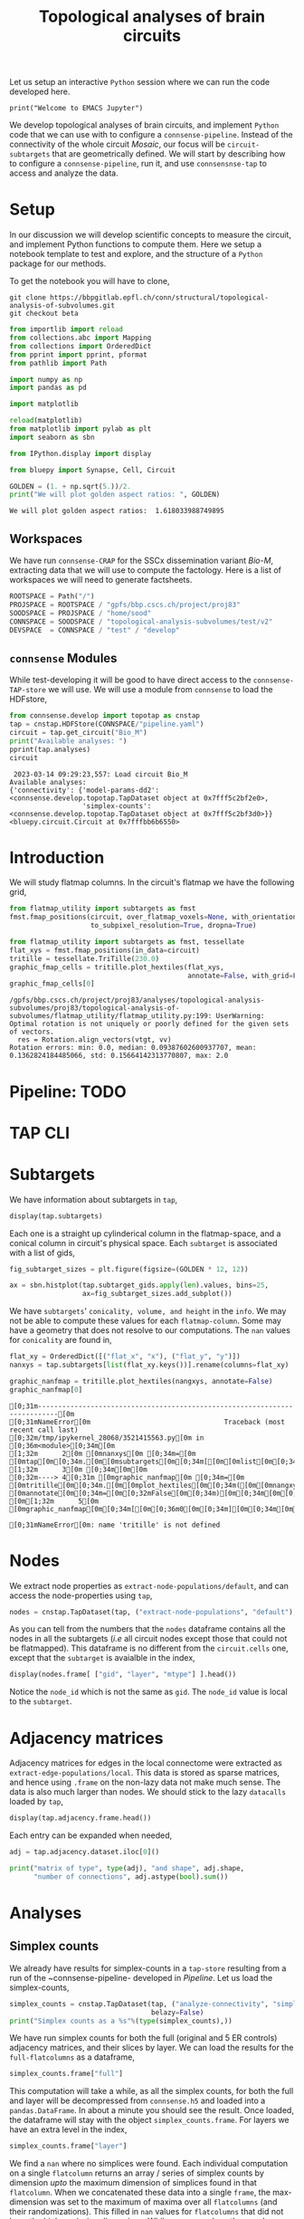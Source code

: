 #+PROPERTY: header-args:jupyter-python :session ~/jupyter-run/active-1-ssh.json
#+PROPERTY: header-args:jupyter :session ~/jupyter-run/active-1-ssh.json

#+STARTUP: overview
#+STARTUP: logdrawer
#+STARTUP: hideblocks

Let us setup an interactive ~Python~ session where we can run the code developed here.
#+BEGIN_SRC jupyter
print("Welcome to EMACS Jupyter")
#+END_SRC

#+RESULTS:
: Welcome to EMACS Jupyter

#+title: Topological analyses of brain circuits

We develop topological analyses of brain circuits, and implement ~Python~ code that we can use with to configure a ~connsense-pipeline~. Instead of the connectivity of the whole circuit /Mosaic/, our focus will be ~circuit-subtargets~ that are geometrically defined. We will start by describing how to configure a ~connsense-pipeline~, run it, and use ~connsensnse-tap~ to access and analyze the data.

* Setup
In our discussion we will develop scientific concepts to measure the circuit, and implement Python functions to compute them. Here we setup a notebook template to test and explore, and the structure of a ~Python~ package for our methods.

To get the notebook you will have to clone,
#+BEGIN_SRC shell
git clone https://bbpgitlab.epfl.ch/conn/structural/topological-analysis-of-subvolumes.git
git checkout beta
#+END_SRC

#+NAME: notebook-init
#+BEGIN_SRC jupyter-python
from importlib import reload
from collections.abc import Mapping
from collections import OrderedDict
from pprint import pprint, pformat
from pathlib import Path

import numpy as np
import pandas as pd

import matplotlib

reload(matplotlib)
from matplotlib import pylab as plt
import seaborn as sbn

from IPython.display import display

from bluepy import Synapse, Cell, Circuit

GOLDEN = (1. + np.sqrt(5.))/2.
print("We will plot golden aspect ratios: ", GOLDEN)
#+END_SRC

#+RESULTS: notebook-init
: We will plot golden aspect ratios:  1.618033988749895

** Workspaces
We have run ~connsense-CRAP~ for the SSCx dissemination variant /Bio-M/, extracting data that we will use to compute the factology. Here is a list of workspaces we will need to generate factsheets.
#+NAME: notebook-workspaces
#+BEGIN_SRC jupyter-python
ROOTSPACE = Path("/")
PROJSPACE = ROOTSPACE / "gpfs/bbp.cscs.ch/project/proj83"
SOODSPACE = PROJSPACE / "home/sood"
CONNSPACE = SOODSPACE / "topological-analysis-subvolumes/test/v2"
DEVSPACE  = CONNSPACE / "test" / "develop"
#+END_SRC

#+RESULTS: notebook-workspaces

** ~connsense~ Modules
While test-developing it will be good to have direct access to the ~connsense-TAP-store~ we will use. We will use a module from ~connsense~ to load the HDFstore,
#+NAME: notebook-connsense-tap
#+BEGIN_SRC jupyter-python
from connsense.develop import topotap as cnstap
tap = cnstap.HDFStore(CONNSPACE/"pipeline.yaml")
circuit = tap.get_circuit("Bio_M")
print("Available analyses: ")
pprint(tap.analyses)
circuit
#+END_SRC

#+RESULTS: notebook-connsense-tap
:RESULTS:
:  2023-03-14 09:29:23,557: Load circuit Bio_M
: Available analyses:
: {'connectivity': {'model-params-dd2': <connsense.develop.topotap.TapDataset object at 0x7fff5c2bf2e0>,
:                   'simplex-counts': <connsense.develop.topotap.TapDataset object at 0x7fff5c2bf3d0>}}
: <bluepy.circuit.Circuit at 0x7fffbb6b6550>
:END:

** Emacs specific :noexport:
We can get all figures displayed 95% so that we can work with them in front of us in an Emacs buffer. Here is a method that does that witb an example. This code is here only to see how much we use it. It should find a way to a place in our ~doom-config~.

#+NAME: fit-display-defun
#+BEGIN_SRC emacs-lisp
(defun fit-display-of (figure width height)
    (concat "#+attr_html: :width " width " :height " height (string ?\n) figure))
#+END_SRC

#+RESULTS: fit-display-defun
: fit-display-of

#+NAME: plot-display
#+HEADER: :var figure="" :var width="95%" :var height="95%"
#+BEGIN_SRC emacs-lisp
(fit-display-of figure width height)
#+END_SRC

#+RESULTS: plot-display
: #+attr_html: :width 95% :height 95%


#+HEADER: :post plot-display(*this*) :session return
#+BEGIN_SRC jupyter-python :exports both :file ./test-fit-fig.png
#+BEGIN_SRC jupyter-python :post attr-wrap(data=*this*) :session return :exports both :file ./test-fit-fig.png
import pandas as pd
from matplotlib import pyplot as plt
import seaborn as sbn

csv_url = 'https://archive.ics.uci.edu/ml/machine-learning-databases/iris/iris.data'
col_names = ['Sepal_Length','Sepal_Width','Petal_Length','Petal_Width','Class']
irisies = pd.read_csv(csv_url, names=col_names)

fig = plt.figure(figsize=(15, 12))
ax = sbn.histplot(x="Petal_Length", hue="Class", data=irisies, ax=fig.add_subplot())
#+END_SRC

#+NAME: fit-display
#+HEADER: :var figure="" :var attr_value="95%" :var attr_name="#+attr_html: :width "
#+BEGIN_SRC emacs-lisp
(concat attr_name attr_value (string ?\n) figure)
#+END_SRC

#+NAME: attr-wrap
#+BEGIN_SRC sh :var figure="" :var width="95%" :results output
echo "#+attr_html: :width $width"
echo "$figure"
#+END_SRC

* Introduction
We will study flatmap columns. In the circuit's flatmap we have the following grid,
#+HEADER: :post plot-display(figure=*this*) :session return
#+BEGIN_SRC jupyter-python :file ./figures/flatmap.png :exports both
from flatmap_utility import subtargets as fmst
fmst.fmap_positions(circuit, over_flatmap_voxels=None, with_orientations=None,
                    to_subpixel_resolution=True, dropna=True)
#+END_SRC

#+HEADER: :plot-display(figure=*this*)
#+BEGIN_SRC jupyter-python :file ./figures/flatmap.png :exports both
from flatmap_utility import subtargets as fmst, tessellate
flat_xys = fmst.fmap_positions(in_data=circuit)
tritille = tessellate.TriTille(230.0)
graphic_fmap_cells = tritille.plot_hextiles(flat_xys,
                                            annotate=False, with_grid=False, pointmarker=".", pointmarkersize=0.05)
graphic_fmap_cells[0]
#+END_SRC

#+RESULTS:
#+attr_html: :width 95%
:RESULTS:
: /gpfs/bbp.cscs.ch/project/proj83/analyses/topological-analysis-subvolumes/proj83/topological-analysis-of-subvolumes/flatmap_utility/flatmap_utility.py:199: UserWarning: Optimal rotation is not uniquely or poorly defined for the given sets of vectors.
:   res = Rotation.align_vectors(vtgt, vv)
: Rotation errors: min: 0.0, median: 0.09387602600937707, mean: 0.1362824184485066, std: 0.15664142313770807, max: 2.0
[[file:./figures/flatmap.png]]
:END:

* Pipeline: TODO
* TAP CLI
* Subtargets
We have information about subtargets in ~tap~,
#+HEADER: :comments both :exports code
#+BEGIN_SRC jupyter-python :tangle no
display(tap.subtargets)
#+END_SRC

#+RESULTS:
:RESULTS:
:  2023-03-06 10:53:26,327: Load dataset ('define-subtargets', 'flatmap-columns'):
: ('Hexaongal prism like columns oriented along cortical layers, from '
:  'white-matter to pia.  The data is loaded from an NRRD file that maps each '
:  'circuit voxel to a subtarget ids corresponding to a flatmap column.The '
:  'subtarget ids should be mapped to the subtargets they refer to in a '
:  'dataframe provided as the input `info`.')
#+begin_example
             subtarget  flat_i  flat_j        flat_x  flat_y  conicality  \
subtarget_id
1               R18;C0     -27      27  3.802528e-13  6210.0         NaN
2               R19;C0     -28      29  1.991858e+02  6555.0         NaN
3               R18;C1     -26      28  3.983717e+02  6210.0   -0.001376
4               R19;C1     -27      30  5.975575e+02  6555.0         NaN
5               R16;C0     -24      24  3.380025e-13  5520.0         NaN
...                ...     ...     ...           ...     ...         ...
236             R4;C12       6      18  4.780460e+03  1380.0         NaN
237             R9;C15       2      29  6.174761e+03  3105.0         NaN
238            R15;C13      -9      36  5.378018e+03  5175.0         NaN
239             R3;C11       7      16  4.581274e+03  1035.0         NaN
240            R15;C15      -7      38  6.174761e+03  5175.0         NaN

                    volume       height
subtarget_id
1                      NaN          NaN
2                      NaN          NaN
3             2.049209e+08  1640.357801
4                      NaN          NaN
5                      NaN          NaN
...                    ...          ...
236                    NaN          NaN
237                    NaN          NaN
238                    NaN          NaN
239                    NaN          NaN
240                    NaN          NaN

[240 rows x 8 columns]
#+end_example
:END:

Each one is a straight up cylinderical column in the flatmap-space, and a conical column in circuit's physical space. Each ~subtarget~ is associated with a list of gids,
#+HEADER: :comments both :exports both :var width="95%" :results output :post plot-display(figure=*this*)
#+BEGIN_SRC jupyter-python :tangle no :file ./figures/subtarget-sizes.png
fig_subtarget_sizes = plt.figure(figsize=(GOLDEN * 12, 12))

ax = sbn.histplot(tap.subtarget_gids.apply(len).values, bins=25,
                  ax=fig_subtarget_sizes.add_subplot())
#+END_SRC

#+RESULTS:
#+attr_html: :width 95% :height 95%
[[file:./figures/subtarget-sizes.png]]

We have ~subtargets~' ~conicality, volume, and height~ in the ~info~. We may not be able to compute these values for each ~flatmap-column~. Some may have a geometry that does not resolve to our computations. The ~nan~ values for ~conicality~ are found in,
#+BEGIN_SRC jupyter-python :file ./figures/nan_flatmap.png :exports both
flat_xy = OrderedDict([("flat_x", "x"), ("flat_y", "y")])
nanxys = tap.subtargets[list(flat_xy.keys())].rename(columns=flat_xy)

graphic_nanfmap = tritille.plot_hextiles(nangxys, annotate=False)
graphic_nanfmap[0]
#+END_SRC

#+RESULTS:
:RESULTS:
# [goto error]
: [0;31m---------------------------------------------------------------------------[0m
: [0;31mNameError[0m                                 Traceback (most recent call last)
: [0;32m/tmp/ipykernel_28068/3521415563.py[0m in [0;36m<module>[0;34m[0m
: [1;32m      2[0m [0mnanxys[0m [0;34m=[0m [0mtap[0m[0;34m.[0m[0msubtargets[0m[0;34m[[0m[0mlist[0m[0;34m([0m[0mflat_xy[0m[0;34m.[0m[0mkeys[0m[0;34m([0m[0;34m)[0m[0;34m)[0m[0;34m][0m[0;34m.[0m[0mrename[0m[0;34m([0m[0mcolumns[0m[0;34m=[0m[0mflat_xy[0m[0;34m)[0m[0;34m[0m[0;34m[0m[0m
: [1;32m      3[0m [0;34m[0m[0m
: [0;32m----> 4[0;31m [0mgraphic_nanfmap[0m [0;34m=[0m [0mtritille[0m[0;34m.[0m[0mplot_hextiles[0m[0;34m([0m[0mnangxys[0m[0;34m,[0m [0mannotate[0m[0;34m=[0m[0;32mFalse[0m[0;34m)[0m[0;34m[0m[0;34m[0m[0m
: [0m[1;32m      5[0m [0mgraphic_nanfmap[0m[0;34m[[0m[0;36m0[0m[0;34m][0m[0;34m[0m[0;34m[0m[0m
:
: [0;31mNameError[0m: name 'tritille' is not defined
:END:
#+attr_html: :width 95% :height 95%
[[file:./figures/nan_flatmap.png]]

* Nodes
We extract node properties as ~extract-node-populations/default~, and can access the node-properties using ~tap~,

#+HEADER: :comments both :exports both
#+BEGIN_SRC jupyter-python :tangle no
nodes = cnstap.TapDataset(tap, ("extract-node-populations", "default"), belazy=False)
#+END_SRC

As you can tell from the numbers that the ~nodes~ dataframe contains all the nodes in all the subtargets (/i.e/ all circuit nodes except those that could not be flatmapped). This dataframe is no different from the ~circuit.cells~ one, except that the ~subtarget~ is avaialble in the index,
#+BEGIN_SRC jupyter-python :tangle no
display(nodes.frame[ ["gid", "layer", "mtype"] ].head())
#+END_SRC

Notice the ~node_id~ which is not the same as ~gid~. The ~node_id~ value is local to the ~subtarget~.

* Adjacency matrices
Adjacency matrices for edges in the local connectome were extracted as ~extract-edge-populations/local~. This data is stored as sparse matrices, and hence using ~.frame~ on the non-lazy data not make much sense. The data is also much larger than nodes. We should stick to the lazy ~datacalls~ loaded  by ~tap~,
#+BEGIN_SRC jupyter-python :tangle no
display(tap.adjacency.frame.head())
#+END_SRC

#+RESULTS:
: subtarget  circuit  connectome
: R18;C0     Bio_M    local         <connsense.develop.parallelization.DataCall ob...
: R19;C0     Bio_M    local         <connsense.develop.parallelization.DataCall ob...
: R18;C1     Bio_M    local         <connsense.develop.parallelization.DataCall ob...
: R19;C1     Bio_M    local         <connsense.develop.parallelization.DataCall ob...
: R16;C0     Bio_M    local         <connsense.develop.parallelization.DataCall ob...
: dtype: object
Each entry can be expanded when needed,
#+BEGIN_SRC jupyter-python :tangle no
adj = tap.adjacency.dataset.iloc[0]()

print("matrix of type", type(adj), "and shape", adj.shape,
      "number of connections", adj.astype(bool).sum())
#+END_SRC

#+RESULTS:
: matrix of type <class 'scipy.sparse.csr.csr_matrix'> and shape (4570, 4570) number of connections 431358

* Analyses
** Simplex counts
We already have results for simplex-counts in a ~tap-store~ resulting from a run of the ~connsense-pipeline- developed in [[Pipeline]]. Let us load the simplex-counts,
#+BEGIN_SRC jupyter-python
simplex_counts = cnstap.TapDataset(tap, ("analyze-connectivity", "simplex-counts"),
                                   belazy=False)
print("Simplex counts as a %s"%(type(simplex_counts),))
#+END_SRC

#+RESULTS:
: Simplex counts as a <class 'connsense.develop.topotap.TapDataset'>

We have run simplex counts for both the full (original and 5 ER controls) adjacency matrices, and their slices by layer. We can load the results for the ~full-flatcolumns~ as a dataframe,
#+BEGIN_SRC jupyter-python
simplex_counts.frame["full"]
#+END_SRC

#+RESULTS:
#+begin_example
dim                                              0         1         2  \
subtarget circuit connectome control
R18;C0    Bio_M   local      erdos-renyi-0  4570.0  431358.0  840153.0
                             erdos-renyi-1  4570.0  431358.0  840884.0
                             erdos-renyi-2  4570.0  431358.0  840077.0
                             erdos-renyi-3  4570.0  431358.0  840216.0
                             erdos-renyi-4  4570.0  431358.0  843070.0
...                                            ...       ...       ...
R3;C11    Bio_M   local      erdos-renyi-1     1.0       NaN       NaN
                             erdos-renyi-2     1.0       NaN       NaN
                             erdos-renyi-3     1.0       NaN       NaN
                             erdos-renyi-4     1.0       NaN       NaN
                             original          1.0       NaN       NaN

dim                                               3     4   5   6   7
subtarget circuit connectome control
R18;C0    Bio_M   local      erdos-renyi-0  33636.0  27.0 NaN NaN NaN
                             erdos-renyi-1  34024.0  32.0 NaN NaN NaN
                             erdos-renyi-2  34160.0  22.0 NaN NaN NaN
                             erdos-renyi-3  33681.0  36.0 NaN NaN NaN
                             erdos-renyi-4  34321.0  20.0 NaN NaN NaN
...                                             ...   ...  ..  ..  ..
R3;C11    Bio_M   local      erdos-renyi-1      NaN   NaN NaN NaN NaN
                             erdos-renyi-2      NaN   NaN NaN NaN NaN
                             erdos-renyi-3      NaN   NaN NaN NaN NaN
                             erdos-renyi-4      NaN   NaN NaN NaN NaN
                             original           NaN   NaN NaN NaN NaN

[1434 rows x 8 columns]
#+end_example

This computation will take a while, as all the simplex counts, for both the full and layer will be decompressed from ~connsense.h5~ and loaded into a ~pandas.DataFrame~. In about a minute you should see the result. Once loaded, the dataframe will stay with the object ~simplex_counts.frame~. For layers we have an extra level in the index,
#+BEGIN_SRC jupyter-python
simplex_counts.frame["layer"]
#+END_SRC

#+RESULTS:
#+begin_example
dim                                                    0        1        2  \
subtarget circuit connectome control       layer
R18;C0    Bio_M   local      erdos-renyi-0 1        49.0     50.0      NaN
                                           2       484.0   4802.0    984.0
                                           3       705.0  10299.0   3168.0
                                           4       866.0  15454.0   5649.0
                                           5      1116.0  25783.0  12544.0
...                                                  ...      ...      ...
R3;C11    Bio_M   local      original      2         1.0      NaN      NaN
                                           3         1.0      NaN      NaN
                                           4         1.0      NaN      NaN
                                           5         1.0      NaN      NaN
                                           6         1.0      NaN      NaN

dim                                                   3   4   5   6   7
subtarget circuit connectome control       layer
R18;C0    Bio_M   local      erdos-renyi-0 1        NaN NaN NaN NaN NaN
                                           2        4.0 NaN NaN NaN NaN
                                           3       19.0 NaN NaN NaN NaN
                                           4       37.0 NaN NaN NaN NaN
                                           5      119.0 NaN NaN NaN NaN
...                                                 ...  ..  ..  ..  ..
R3;C11    Bio_M   local      original      2        NaN NaN NaN NaN NaN
                                           3        NaN NaN NaN NaN NaN
                                           4        NaN NaN NaN NaN NaN
                                           5        NaN NaN NaN NaN NaN
                                           6        NaN NaN NaN NaN NaN

[8604 rows x 8 columns]
#+end_example

We find a ~nan~ where no simplices were found. Each individual computation on a single ~flatcolumn~ returns an array / series of simplex counts by dimension /upto/ the maximum dimension of simplices found in that ~flatcolumn~. When we concatenated these data into a single ~frame~, the max-dimension was set to the maximum of maxima over all ~flatcolumns~ (and their randomizations). This filled in ~nan~ values for ~flatcolumns~ that did not have the higher missing dimensions. While we can replace the ~nans~ by zeros, as that is what they mean, they do offer a convenient way to compute the max-dimension,

#+BEGIN_SRC jupy-python
from tqdm import tqdm; tqdm.pandas()

maxdim = (simplex_counts.frame["full"]
          .apply(lambda subtarget: len(subtarget.dropna()), axis=1)
          .rename("dim"))

display(maxdim)
#+END_SRC

#+RESULTS:
#+begin_example
subtarget  circuit  connectome  control
R18;C0     Bio_M    local       erdos-renyi-0    5
                                erdos-renyi-1    5
                                erdos-renyi-2    5
                                erdos-renyi-3    5
                                erdos-renyi-4    5
                                                ..
R3;C11     Bio_M    local       erdos-renyi-1    1
                                erdos-renyi-2    1
                                erdos-renyi-3    1
                                erdos-renyi-4    1
                                original         1
Name: dim, Length: 1434, dtype: int64
#+end_example

which we can convert to a plot,
#+HEADER: :comments both :exports both :post plot-display(figure=*this*)
#+BEGIN_SRC jupyter-python :file ./figures/violins_maxdim_vs_control.png
fig_maxdim = plt.figure(figsize=(GOLDEN * 8, 8))
_ax = sbn.violinplot(x="control", y="dim", data=maxdim.reset_index(),
                     ax=fig_maxdim.add_subplot())
fig_maxdim
#+END_SRC

#+RESULTS:
#+attr_html: :width 95% :height 95%
[[file:./figures/violins_maxdim_vs_control.png]]

What about each layer?
#+BEGIN_SRC jupyter-python
maxdim_by_layer = (simplex_counts.frame["layer"]
                   .apply(lambda subtarget: len(subtarget.dropna()), axis=1)
                   .rename("dim"))

display(maxdim_by_layer)
#+END_SRC

#+RESULTS:
#+begin_example
subtarget  circuit  connectome  control        layer
R18;C0     Bio_M    local       erdos-renyi-0  1        2
                                               2        4
                                               3        4
                                               4        4
                                               5        4
                                                       ..
R3;C11     Bio_M    local       original       2        1
                                               3        1
                                               4        1
                                               5        1
                                               6        1
NAME: dim, Length: 8604, dtype: int64
#+end_example

and it looks like,
#+HEADER: :comments both :file ./figures/violins_sliced_maxdim_vs_control.png :exports both
#+BEGIN_SRC jupyter-python :tangle no
fig_maxdim_by_layer = plt.figure(figsize=(GOLDEN * 8, 8))
_ax = sbn.violinplot(x="control", y="dim", hue="layer", data=maxdim_by_layer.reset_index(),
                     ax=fig_maxdim_by_layer.add_subplot())
fig_maxdim_by_layer
#+END_SRC

#+RESULTS:
#+attr_html: :width 95%
[[file:./figures/violins_sliced_maxdim_vs_control.png]]

** Model Params DD2
Loading the results for second order distance dependent model is similar to simplex counts,
#+BEGIN_SRC jupyter-python
params_dd2 = cnstap.TapDataset(tap, ("analyze-connectivity", "model-params-dd2"),
                               belazy=False)
display(params_dd2.frame)
#+END_SRC

#+RESULTS:
:RESULTS:
:  2023-02-28 09:38:19,607: Pour analyses for analyze-connectivity quantity model-params-dd2
:  2023-02-28 09:38:19,609: Initialize a DataFrameStore matrix store loading / writing data at /gpfs/bbp.cscs.ch/project/proj83/home/sood/topological-analysis-subvolumes/test/v2/connsense.h5 / analyses/connectivity/model-params-dd2
:  2023-02-28 09:38:23,108: Frame TapDataset (analyze-connectivity/model-params-dd2) component None
#+begin_example
                                   exp_model_scale  exp_model_exponent
subtarget circuit connectome seed
R18;C0    Bio_M   local      NaN          0.749694            0.006224
R19;C0    Bio_M   local      NaN          0.729469            0.005418
R18;C1    Bio_M   local      NaN          0.795972            0.008555
R19;C1    Bio_M   local      NaN          0.711651            0.006696
R16;C0    Bio_M   local      NaN          0.751695            0.006487
...                                            ...                 ...
R15;C14   Bio_M   local      NaN          0.941746            0.008906
R4;C12    Bio_M   local      NaN          0.911301            0.008335
R9;C15    Bio_M   local      NaN          0.658517            0.004572
R15;C13   Bio_M   local      NaN          0.266214            0.003580
R3;C11    Bio_M   local      NaN               NaN                 NaN

[239 rows x 2 columns]
#+end_example
:END:

** Simplices
We would like to analyze higher order statistics of simplices than the humble simplex counts. We could save simplices as lists for each subtarget input. However this data can be large. To reduce the computed data's size, we can compute statistics on each ~subtarget~'s simplices,
#+BEGIN_SRC jupyter-python
def node_participation(simplices):
    """Compute node participation from DataFrame of simplices,
    containing a list of simplices in each row.
    """
    return simplices.apply(lambda column: column.value_counts(), axis=0).fillna(0).astype(int)
#+END_SRC
or for edge participation,
#+BEGIN_SRC jupyter-python
def edge_participation(simplices):
    """Compute node participation from DataFrame of simplices,
    containing a list of simplices in each row.
    """
    edge_positions = list(range(simplices.shape[1]))[:-1]

    def value_count_edge(position):
        counts = simplices[ [position, position+1] ].value_counts().rename(position)
        counts.index.rename(["source", "target"], inplace=True)
        return counts

    return pd.concat([value_count_edge(p) for p in edge_positions], axis=1).fillna(0).astype(int)
#+END_SRC

* Connectome-utilities
Here we use ~conntility~. To load a circuit,
#+name: load-circuit
#+begin_src jupyter-python
import pandas
import numpy
import bluepy

circ_fn = "/gpfs/bbp.cscs.ch/project/proj83/circuits/Bio_M/20200805/CircuitConfig_TC_WM"
circ = bluepy.Circuit(circ_fn)
#+end_src

#+RESULTS: load-circuit

With a circuit in hand we can load a config with ~conntility~,
#+name: loader-config
#+begin_src jupyter-python
from conntility.circuit_models import neuron_groups

loader_config = {"loading": {"base_target": "Mosaic",
                             "properties": ["ss_flat_x", "ss_flat_y", "x", "y", "z", "layer",
                                            "synapse_class", "mtype", "etype"]},
                 "filtering": [{"column": "layer", "value": 4}],
                 "grouping": [{"method": "group_by_grid",
                               "columns": ["ss_flat_x", "ss_flat_y"],
                               "args": [230.0],
                               "kwargs": {"prefix": "hex230-"}}]}

base_group = neuron_groups.load_group_filter(circ, loader_config)
base_group = base_group.loc[base_group["hex230-x"] > -1E6]

display(base_group)
#+end_src

#+RESULTS: loader-config
:RESULTS:
: /gpfs/bbp.cscs.ch/project/proj83/home/sood/proj83-rsync/Connectome-utilities/conntility/flatmapping/_supersample_utility.py:136: UserWarning: Optimal rotation is not uniquely or poorly defined for the given sets of vectors.
:   res = Rotation.align_vectors(vtgt, vv)
: Rotation errors: min: 0.0, median: 0.09387602600937707, mean: 0.1362824184485066, std: 0.15664142313770807, max: 2.0
#+begin_example
                    etype  layer   mtype synapse_class            x  \
hex230-i hex230-j
-7       11          cNAC      4   L4_BP           INH  3935.875808
 7       13        cACint      4   L4_BP           INH  5429.642871
-25      26          bNAC      4   L4_BP           INH  1964.702652
-23      31          cNAC      4   L4_BP           INH  2625.043789
 9       12          cNAC      4   L4_BP           INH  5243.143890
...                   ...    ...     ...           ...          ...
 4       16         cSTUT      4  L4_LBC           INH  5454.385788
 6       9           dNAC      4  L4_LBC           INH  4803.351240
-9       15          dNAC      4  L4_LBC           INH  3967.728001
 2       26          cNAC      4  L4_LBC           INH  5921.843550
-4       5           dNAC      4  L4_LBC           INH  3839.505128

                             y            z      gid    ss_flat_x  \
hex230-i hex230-j
-7       11       -2120.645544 -2156.657847  2206292   723.002011
 7       13       -1262.427607 -4874.859457  2206293  4087.381313
-25      26        1091.962301 -1301.027629  2206294   183.262735
-23      31        2167.404245 -1035.677347  2206295  1467.736632
 9       12       -1681.832926 -5378.442266  2206296  4109.221373
...                        ...          ...      ...          ...
 4       16        -859.306284 -4217.743437  2885708  3813.424272
 6       9        -2302.172723 -4608.297791  2885709  2882.768952
-9       15       -1128.846627 -2056.902446  2885710  1319.944360
 2       26        1415.952912 -4478.548625  2885711  5476.205274
-4       5        -3086.204151 -2490.231175  2885712   256.305188

                     ss_flat_y     hex230-x  hex230-y hex230-subtarget
hex230-i hex230-j
-7       11        1920.459284   796.743371    2070.0            R6;C2
 7       13         705.720657  3983.716857     690.0           R2;C10
-25      26        5823.590582   199.185843    5865.0           R17;C0
-23      31        6209.748800  1593.486743    6210.0           R18;C4
 9       12         191.553310  4182.902700     345.0           R1;C10
...                        ...          ...       ...              ...
 4       16        1406.395811  3983.716857    1380.0           R4;C10
 6       9          405.078887  2987.787643     345.0            R1;C7
-9       15        2724.312314  1195.115057    2760.0            R8;C3
 2       26        2917.727638  5577.203600    2760.0           R8;C14
-4       5          946.839179   199.185843    1035.0            R3;C0

[639422 rows x 13 columns]
#+end_example
:END:

We can load a matrix of connections /between/ the defined groups. We load the midrange connection count.
#+name: midrange-connection-count
#+begin_src jupyter-python
from conntility import circuit_models
M = circuit_models.circuit_matrix_between_groups(circ, base_group,
                                                 connectome="intra_SSCX_midrange_wm",
                                                 extract_full=True)
#+end_src

* Scratch
#+HEADER: :comments both  :exports both :file ./figures/file-name-for-figure.png
#+BEGIN_SRC jupyter-python :tangle no
#+END_SRC
